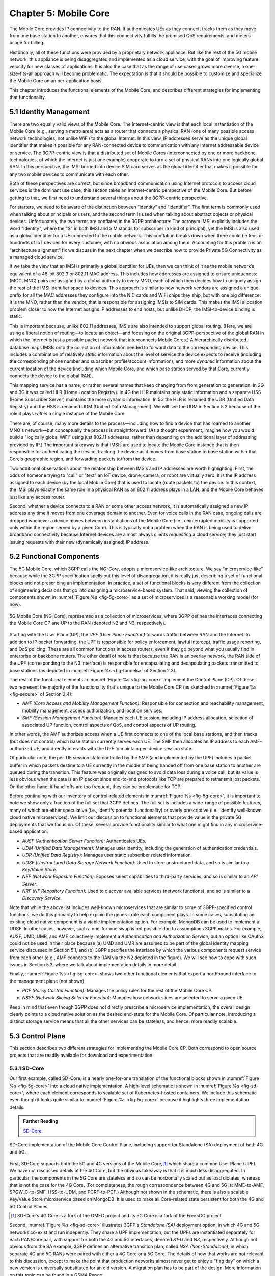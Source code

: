 Chapter 5:  Mobile Core
============================

.. Mostly written from scratch, with the following hold-over
   content that might find a home here (including this old
   intro paragarph).

   Includes new Magma content, mostly in terms of going into much more
   detail about the cloud native implementation than we currently have.

   Includes a distributed implementation, where the User Plane runs at
   the edge (local breakout) and the Control Plane runs in the
   cloud. This is where we describe the P4-based implementation of the
   UPF.  May address the 4G / 5G / WiFi convergence story as a side
   discussion.

The Mobile Core provides IP connectivity to the RAN. It authenticates
UEs as they connect, tracks them as they move from one base station to
another, ensures that this connectivity fulfills the promised QoS
requirements, and meters usage for billing.

Historically, all of these functions were provided by a proprietary
network appliance. But like the rest of the 5G mobile network, this
appliance is being disaggregated and implemented as a cloud service,
with the goal of improving feature velocity for new classes of
applications. It is also the case that as the range of use cases grows
more diverse, a one-size-fits-all approach will become
problematic. The expectation is that it should be possible to
customize and specialize the Mobile Core on an per-application basis.

This chapter introduces the functional elements of the Mobile Core,
and describes different strategies for implementing that
functionality.

5.1  Identity Management
------------------------

There are two equally valid views of the Mobile Core. The
Internet-centric view is that each local instantiation of the Mobile
Core (e.g., serving a metro area) acts as a router that connects a
physical RAN (one of many possible access network technologies, not
unlike WiFi) to the global Internet. In this view, IP addresses serve
as the unique global identifier that makes it possible for any
RAN-connected device to communication with any Internet addressable
device or service. The 3GPP-centric view is that a distributed set of
Mobile Cores (interconnected by one or more backbone technologies, of
which the Internet is just one example) cooperate to turn a set of
physical RANs into one logically global RAN. In this perspective, the
IMSI burned into device SIM card serves as the global identifier that
makes it possible for any two mobile devices to communicate with each
other.

Both of these perspectives are correct, but since broadband
communication using Internet protocols to access cloud services is
the dominant use case, this section takes an Internet-centric
perspective of the Mobile Core. But before getting to that, we first
need to understand several things about the 3GPP-centric perspective.

For starters, we need to be aware of the distinction between
“identity” and “identifier”. The first term is commonly used when
talking about principals or users, and the second term is used when
talking about abstract objects or physical devices. Unfortunately, the
two terms are conflated in the 3GPP architecture: The acronym IMSI
explicitly includes the word "Identity", where the "S" in both IMSI
and SIM stands for subscriber (a kind of principal), yet the IMSI is
also used as a global identifier for a UE connected to the mobile
network. This conflation breaks down when there could be tens or
hundreds of IoT devices for every customer, with no obvious association
among them. Accounting for this problem is an “architecture alignment”
fix we discuss in the next chapter when we describe how to provide
Private 5G Connectivity as a managed cloud service.

If we take the view that an IMSI is primarily a global identifier for
UEs, then we can think of it as the mobile network’s equivalent of a
48-bit 802.3 or 802.11 MAC address. This includes how addresses are
assigned to ensure uniqueness: (MCC, MNC) pairs are assigned by a
global authority to every MNO, each of which then decides how to
uniquely assign the rest of the IMSI identifier space to devices. This
approach is similar to how network vendors are assigned a unique
prefix for all the MAC addresses they configure into the NIC cards and
WiFi chips they ship, but with one big difference: It is the MNO,
rather than the vendor, that is responsible for assigning IMSIs to SIM
cards. This makes the IMSI allocation problem closer to how the
Internet assigns IP addresses to end hosts, but unlike DHCP, the
IMSI-to-device binding is static.

This is important because, unlike 802.11 addresses, IMSIs are also
intended to support global routing. (Here, we are using a liberal
notion of routing—to locate an object—and focusing on the original
3GPP-perspective of the global RAN in which the Internet is just a
possible packet network that interconnects Mobile Cores.) A
hierarchically distributed database maps IMSIs onto the collection of
information needed to forward data to the corresponding device. This
includes a combination of relatively *static* information about the
level of service the device expects to receive (including the
corresponding phone number and subscriber profile/account
information), and more *dynamic* information about the current
location of the device (including which Mobile Core, and which base
station served by that Core, currently connects the device to the
global RAN).

This mapping service has a name, or rather, several names that keep
changing from from generation to generation. In 2G and 3G it was
called HLR (Home Location Registry). In 4G the HLR maintains only
static information and a separate HSS (Home Subscriber Server)
maintains the more dynamic information. In 5G the HLR is renamed the
UDR (Unified Data Registry) and the HSS is renamed UDM (Unified Data
Management). We will see the UDM in Section 5.2 because of the role it
plays *within* a single instance of the Mobile Core.

There are, of course, many more details to the process—including how
to find a device that has roamed to another MNO's network—but
conceptually the process is straightforward. (As a thought experiment,
imagine how you would build a "logically global WiFi" using just
802.11 addresses, rather than depending on the additional layer of
addressing provided by IP.) The important takeaway is that IMSIs are
used to locate the Mobile Core instance that is then responsible for
authenticating the device, tracking the device as it moves from base
station to base station within that Core's geographic region, and
forwarding packets to/from the device.

Two additional observations about the relationship between IMSIs and IP
addresses are worth highlighting. First, the odds of someone trying to
"call" or "text" an IoT device, drone, camera, or robot are virtually
zero. It is the IP address assigned to each device (by the local
Mobile Core) that is used to locate (route packets to) the device. In
this context, the IMSI plays exactly the same role in a physical RAN
as an 802.11 address plays in a LAN, and the Mobile Core behaves just
like any access router.

Second, whether a device connects to a RAN or some other access
network, it is automatically assigned a new IP address any time it
moves from one coverage domain to another. Even for voice calls in the
RAN case, ongoing calls are dropped whenever a device moves between
instantiations of the Mobile Core (i.e., uninterrupted mobility is
supported only within the region served by a given Core). This is
typically not a problem when the RAN is being used to deliver
broadband connectivity because Internet devices are almost always
clients *requesting* a cloud service; they just start issuing requests
with their new (dynamically assigned) IP address.


5.2 Functional Components
-------------------------

The 5G Mobile Core, which 3GPP calls the *NG-Core*, adopts a
microservice-like architecture. We say “microservice-like” because
while the 3GPP specification spells out this level of disaggregation,
it is really just describing a set of functional blocks and not
prescribing an implementation. In practice, a set of functional blocks
is very different from the collection of engineering decisions that go
into designing a microservice-based system. That said, viewing the
collection of components shown in :numref:`Figure %s <fig-5g-core>` as
a set of microservices is a reasonable working model (for now).

.. _fig-5g-core:
.. figure:: figures/Slide22.png 
    :width: 700px 
    :align: center 
	    
    5G Mobile Core (NG-Core), represented as a collection of
    microservices, where 3GPP defines the interfaces connecting the
    Mobile Core CP ane UP to the RAN (denoted N2 and N3, respectively).

Starting with the User Plane (UP), the *UPF (User Plane Function)*
forwards traffic between RAN and the Internet. In addition to IP
packet forwarding, the UPF is responsible for policy enforcement,
lawful intercept, traffic usage reporting, and QoS policing. These are
all common functions in access routers, even if they go beyond what
you usually find in enterprise or backbone routers. The other detail
of note is that because the RAN is an overlay network, the RAN side of
the UPF (corresponding to the N3 interface) is responsible for
encapsulating and decapsulating packets transmitted to base stations
(as depicted in :numref:`Figure %s <fig-tunnels>` of Section 2.3).

The rest of the functional elements in :numref:`Figure %s
<fig-5g-core>` implement the Control Plane (CP). Of these, two
represent the majority of the functionality that's unique to the
Mobile Core CP (as sketched in :numref:`Figure %s <fig-secure>` of
Section 2.4):

*  *AMF (Core Access and Mobility Management Function):* Responsible for
   connection and reachability management, mobility management, access
   authorization, and location services.
   
*  *SMF (Session Management Function):* Manages each UE session,
   including IP address allocation, selection of associated UP
   function, control aspects of QoS, and control aspects of UP
   routing.

In other words, the AMF authorizes access when a UE first connects to
one of the local base stations, and then tracks (but does not control)
which base station currently serves each UE. The SMF then allocates an
IP address to each AMF-authorized UE, and directly interacts with the
UPF to maintain per-device session state.

Of particular note, the per-UE session state controlled by the SMF (and
implemented by the UPF) includes a packet buffer in which packets
destine to a UE currently in the middle of being handed off from one
base station to another are queued during the transition. This feature
was originally designed to avoid data loss during a voice call, but
its value is less obvious when the data is an IP packet since
end-to-end protocols like TCP are prepared to retransmit lost
packets. On the other hand, if hand-offs are too frequent, they can be
problematic for TCP.

Before continuing with our inventory of control-related elements in
:numref:`Figure %s <fig-5g-core>`, it is important to note we show
only a fraction of the full set that 3GPP defines. The full set is
includes a wide-range of possible features, many of which are either
speculative (i.e., identify potential functionality) or overly
prescriptive (i.e., identify well-known cloud native microservices).
We limit our discussion to functional elements that provide value in
the private 5G deployments that we focus on. Of these, several provide
functionality similar to what one might find in any microservice-based
application:

-  *AUSF (Authentication Server Function):* Authenticates UEs.

-  *UDM (Unified Data Management):* Manages user identity, including 
   the generation of authentication credentials.

-  *UDR (Unified Data Registry):* Manages user static subscriber
   related information.

-  *UDSF (Unstructured Data Storage Network Function):* Used to store
   unstructured data, and so is similar to a *Key/Value Store*.

-  *NEF (Network Exposure Function):* Exposes select capabilities to
   third-party services, and so is similar to an *API Server*.

- *NRF (NF Repository Function):* Used to discover available services
  (network functions), and so is similar to a *Discovery Service*.

Note that while the above list includes well-known microservices that
are similar to some of 3GPP-specified control functions, we do this
primarily to help explain the general role each component plays.  In
some cases, substituting an existing cloud native component is a
viable implementation option. For example, MongoDB can be used to
implement a UDSF. In other cases, however, such a one-for-one swap is
not possible due to assumptions 3GPP makes. For example, AUSF, UMD,
UMR, and AMF collectively implement a *Authentication and
Authorization Service*, but an option like OAuth2 could not be used in
their place because (a) UMD and UMR are assumed to be part of the
global identity mapping service discussed in Section 5.1, and (b) 3GPP
specifies the interface by which the various components request
service from each other (e.g., AMF connects to the RAN via the N2
depicted in the figure). We will see how to cope with such
issues in Section 5.3, where we talk about implementation details in
more detail.

Finally, :numref:`Figure %s <fig-5g-core>` shows two other functional
elements that export a northbound interface to the management plane
(not shown):

-  *PCF (Policy Control Function):* Manages the policy rules for the
   rest of the Mobile Core CP.

-  *NSSF (Network Slicing Selector Function):* Manages how network
   slices are selected to serve a given UE.

Keep in mind that even though 3GPP does not directly prescribe a
microservice implementation, the overall design clearly points to a
cloud native solution as the desired end-state for the Mobile Core.
Of particular note, introducing a distinct storage service means that
all the other services can be stateless, and hence, more readily
scalable.

5.3 Control Plane
----------------------

This section describes two different strategies for implementing the
Mobile Core CP. Both correspond to open source projects that are
readily available for download and experimentation.

5.3.1 SD-Core
~~~~~~~~~~~~~

Our first example, called SD-Core, is a nearly one-for-one translation
of the functional blocks shown in :numref:`Figure %s <fig-5g-core>`
into a cloud native implementation. A high-level schematic is shown in
:numref:`Figure %s <fig-sd-core>`, where each element corresponds to
scalable set of Kubernetes-hosted containers. We include this
schematic even though it looks quite similar to :numref:`Figure %s
<fig-5g-core>` because it highlights three implementation details.

.. _reading_sd-core:
.. admonition:: Further Reading

    `SD-Core <https://opennetworking.org/sd-core/>`__.

.. _fig-sd-core:
.. figure:: figures/Slide25.png 
    :width: 600px
    :align: center
	    
    SD-Core implementation of the Mobile Core Control Plane, including
    support for Standalone (SA) deployment of both 4G and 5G.

First, SD-Core supports both the 5G and 4G versions of the Mobile
Core,\ [#]_  which share a common User Plane (UPF). We have not discussed
details of the 4G Core, but the obvious takeaway is that it is much
less disaggregated.  In particular, the components in the 5G Core are
stateless and so can be horizontally scaled out as load dictates,
whereas that is not the case for the 4G Core. (For completeness, the
rough correspondence between 4G and 5G is: MME-to-AMF, SPGW_C-to-SMF,
HSS-to-UDM, and PCRF-to-PCF.) Although not shown in the schematic,
there is also a scalable Key/Value Store microservice based on MongoDB.
It is used to make all Core-related state persistent for both the 4G
and 5G Control Planes.

.. [#] SD-Core's 4G Core is a fork of the OMEC project and its 5G Core
       is a fork of the Free5GC project.

.. Maybe should say more about SD-Core's origin story.

Second, :numref:`Figure %s <fig-sd-core>` illustrates 3GPP's
*Standalone (SA)* deployment option, in which 4G and 5G networks
co-exist and run indepently. They share a UPF implementation, but the
UPFs are instantiated separately for each RAN/Core pair, with support
for both the 4G and 5G interfaces, denoted *S1-U* and *N3*,
respectively.  Although not obvious from the SA example, 3GPP defines
an alternative transition plan, called *NSA (Non-Standalone)*, in
which separate 4G and 5G RANs were paired with either a 4G Core or a
5G Core. The details of how that works are not relevant to this
discussion, except to make the point that production networks almost
never get to enjoy a "flag day" on which a new version is universally
substituted for an old version. A migration plan has to be part of the
design. More information on this topic can be found in a GSMA Report.

.. _reading_migration:
.. admonition:: Further Reading

    `Road to 5G: Introduction and Migration
    <https://www.gsma.com/futurenetworks/wp-content/uploads/2018/04/Road-to-5G-Introduction-and-Migration_FINAL.pdf>`__.
    GSMA Report, April 2018.

Third, :numref:`Figure %s <fig-sd-core>` should make it clear that the
3GPP has been busy specifying inter-component interfaces. These
include over-the-air interfaces between base stations and UEs (e.g.,
*NR Uu*), control interfaces between the Core and both UEs and base
stations (e.g., *N1* and *N2*, respectfully), a user plane interface
between the Core and base stations (e.g., *N3*), microservice
interfaces between the components that implement the Core (e.g.,
*Nudm*), and a data plane interface between the Core and the backbone
network (e.g., *N6*). Some of these interfaces are necessary for
interoperability (e.g., *N1* and *N Uu* make it possible to connect
your phone to any MNO's network), but others could be seen as being
unnecessarily prescriptive. We'll see how Magma addresses this
situation in the next section.

5.3.2 Magma
~~~~~~~~~~~

5.4 User Plane
--------------------

Relate to regular router... Match/Action, but with extra stuff to do
Talk about the Classifier... PDR --> {FAR, BAR, URR, QER}
Discuss each of the actions... roughly the current list
Note could be implemented in a microservice
Relate to P4 (but at a conceptual level); what's easy / what's hard...
   (a) Match rules (see 4.1)
   (b) Buffering (see 4.2)
   (c) Control API (Synthesizing the API)


The User Plane Function (UPF) connects the RAN's base stations to the
Internet. This includes forwarding IP packets between UEs and the
Internet (much like any access router), but because UEs often sleep to
save power, and sometimes move from one base station to another, the
UPF has additional responsibility.

* **Packet Classification:** Classifies packets based on a set of
  *Packet Detection Rules (PDRs)*, thereby associating each packet with
  a UE and a traffic class (or more specifically, with the set of
  "Rules" described below). A PDR may simply match the device's IP
  address, but may also take the domain name of the other end-point
  into consideration. Each attached UE has at least two PDRs, one for
  uplink traffic and one for downlink traffic, plus possibly
  additional PDRs to support multiple traffic classes (e.g., for
  different QoS levels, pricing plans, etc.). The CP installs,
  changes, and removes PDRs as UEs attach, move to another base
  station, and detach.

* **Packet Forwarding:** Forwards downlink packets to the right base
  station based on a *Forwarding Action Rule (FAR)* associated with
  the matching PDR. A FAR specifies a set of actions (using flags) to
  apply to the packet, including tunneling, forwarding, buffering, and
  notifying the control plane. For example, a FAR for uplink traffic
  typically contains a `forward` flag to signify that the packet may
  be forwarded to the Internet. In contrast, the `notify` flag causes
  the UPF to send an alert to the CP to wake an idle UE.  FARs are
  installed and removed when a device attaches or detaches,
  respectively, and the downlink FAR changes when the device moves,
  goes idle, or awakes.

* **Packet Buffering:** Buffers downlink traffic for idle UEs, while
  also sending a `Downlink Data Notification` to the Control Plane,
  which in turn causes the CP to instruct the base station to awake
  the UE. Once the UE becomes active, the UPF releases the buffered
  traffic and resumes normal forwarding. The buffering and
  notification functions are activated by modifying a FAR to include
  `buffer` and `notify` flags.  An additional set of *Buffering Action
  Rules (BARs)* decide various buffer parameters, such as the maximum
  number of packets (and the maximum duration) to buffer.

* **Traffic Accounting:** Periodically sends usage reports for each UE
  to the CP. These reports include counts of the packets sent/received
  for uplink/downlink traffic for each UE and traffic class.  These
  reports are used to both limit and bill subscribers. The CP installs
  and removes *Usage Reporting Rules (URRs)* when the device attaches
  and detaches, respectively. Each URR includes parameters specifying
  whether usage reports should be sent periodically or when a quota is
  exceeded. A UE typically has two URRs (for uplink/downlink usage),
  but if a subscriber's plan includes special treatment for certain
  types of traffic, an additional URR is created for each traffic class.

* **Quality-of-Service Policing:** Guarantees a minimum amount of
  available bandwidth and enforces a bandwidth cap for each UE, in
  both directions,, for each traffic class. These parameters are
  specified by per-UE *Quality Enforcement Rules (QERs)*. The CP
  installs and removes QERs when a device attaches and detaches,
  respectively, and are modified according to operator-defined events
  such as when the network becomes more or less congested, the UE
  exceeds a quota, or the network policy changes (e.g., the user signs
  up for a new pricing plan).  The UPF then perform traffic policing
  to enforce the bandwidth cap, as well as packet scheduling to ensure
  a minimum bandwidth in conjunction with admission control in the
  control plane.

The following is helpful in connecting-the-dots on the above

\begin{table}
  \centering
  \footnotesize
  \begin{tabular}{ |p{0.278\columnwidth}|p{0.25\columnwidth}|p{0.33\columnwidth}| }
        \hline
        \multicolumn{1}{|c|}{\textbf{Rule}} & \multicolumn{1}{c|}{\textbf{Rule Key(s)}} & \multicolumn{1}{c|}{\textbf{Rule Parameters}} \\
        \hline
        Packet Detection Rule & IP Address, 5-Tuple, Tunnel Headers, \textit{Endpoint DNS Name Regex} & FAR-ID, QER-ID, URR-ID, Decapsulation Flag\\
        \hline
         Forwarding Action Rule & FAR-ID & (Forward, Buffer, Notify) Flags, Tunnel Headers (optional), BAR-ID (optional)\\
        \hline
        Buffering Action Rule & BAR-ID & \textit{Buffer Depth, Buffer Duration} \\
        \hline
        Usage Reporting Rule & URR-ID & Counter Index, \textit{Reporting Frequency or Threshold} \\
        \hline
        QoS Enforcement Rule & QER-ID & \textit{QoS Flow ID (QFI), Guaranteed BitRate, Maximum BitRate} \\
        \hline
        \end{tabular}
  \caption{The rules a 5G control plane uses to configure a UPF, the match keys used to look up a rule, and the parameters loaded into a packet's metadata by said rule. Italicized fields are either scaffolded or not present in the model UPF.\vspace{-2\baselineskip}}
  \label{tab:pfcp-rules}
\end{table}

5.4.1 Microservice Implementation
~~~~~~~~~~~~~~~~~~~~~~~~~~~~~~~~~~~~

5.4.2 P4 Implementation
~~~~~~~~~~~~~~~~~~~~~~~~~~~~

Borrow heavily from MacDavid's paper.
